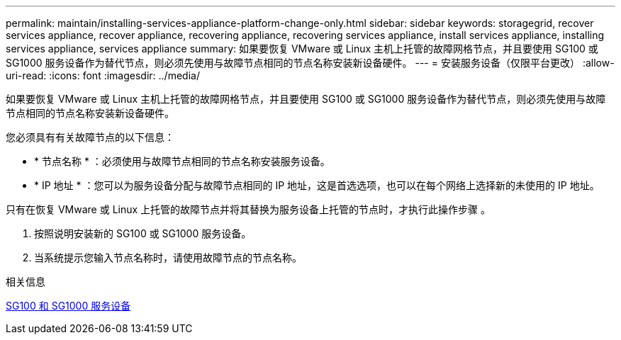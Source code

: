 ---
permalink: maintain/installing-services-appliance-platform-change-only.html 
sidebar: sidebar 
keywords: storagegrid, recover services appliance, recover appliance, recovering appliance, recovering services appliance, install services appliance, installing services appliance, services appliance 
summary: 如果要恢复 VMware 或 Linux 主机上托管的故障网格节点，并且要使用 SG100 或 SG1000 服务设备作为替代节点，则必须先使用与故障节点相同的节点名称安装新设备硬件。 
---
= 安装服务设备（仅限平台更改）
:allow-uri-read: 
:icons: font
:imagesdir: ../media/


[role="lead"]
如果要恢复 VMware 或 Linux 主机上托管的故障网格节点，并且要使用 SG100 或 SG1000 服务设备作为替代节点，则必须先使用与故障节点相同的节点名称安装新设备硬件。

您必须具有有关故障节点的以下信息：

* * 节点名称 * ：必须使用与故障节点相同的节点名称安装服务设备。
* * IP 地址 * ：您可以为服务设备分配与故障节点相同的 IP 地址，这是首选选项，也可以在每个网络上选择新的未使用的 IP 地址。


只有在恢复 VMware 或 Linux 上托管的故障节点并将其替换为服务设备上托管的节点时，才执行此操作步骤 。

. 按照说明安装新的 SG100 或 SG1000 服务设备。
. 当系统提示您输入节点名称时，请使用故障节点的节点名称。


.相关信息
xref:../sg100-1000/index.adoc[SG100 和 SG1000 服务设备]
